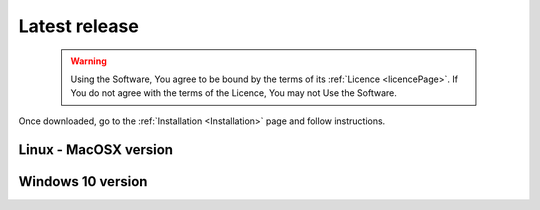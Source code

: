 Latest release
==============

    .. warning::
        Using the Software, You agree to be bound by the terms of its :ref:`Licence <licencePage>`. 
        If You do not agree with the terms of the Licence, You may not Use the Software.

Once downloaded, go to the :ref:`Installation <Installation>` page and follow instructions.


Linux - MacOSX version
----------------------

.. only:: builder_html

	:download:`Fred v. 3.60.0 <fred_3.60.0.run>`.

Windows 10 version
------------------

.. only:: builder_html

	:download:`Fred v. 3.60.0 <fred_3.60.0.exe>`.



